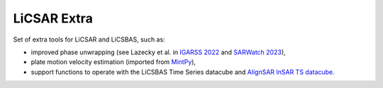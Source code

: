 LiCSAR Extra
============

Set of extra tools for LiCSAR and LiCSBAS, such as:

* improved phase unwrapping (see Lazecky et al. in `IGARSS 2022 <https://ieeexplore.ieee.org/document/9884337>`_ and `SARWatch 2023 <https://www.sciencedirect.com/science/article/pii/S187705092401679X>`_),
* plate motion velocity estimation (imported from `MintPy <https://github.com/insarlab/MintPy>`_),
* support functions to operate with the LiCSBAS Time Series datacube and `AlignSAR InSAR TS datacube <https://github.com/AlignSAR/alignSAR/tree/main/alignsar_extension_InSAR_TS>`_.

